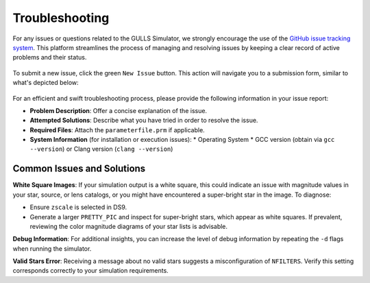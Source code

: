 Troubleshooting
======================================


For any issues or questions related to the GULLS Simulator, we strongly encourage the use of the `GitHub issue tracking system <https://github.com/gulls-microlensing/gulls/issues>`_. This platform streamlines the process of managing and resolving issues by keeping a clear record of active problems and their status.

.. figure:: ../figures/github_issueTracking.png
   :align: center
   :width: 700
   :alt: GitHub Issues Page

To submit a new issue, click the green ``New Issue`` button. This action will navigate you to a submission form, similar to what's depicted below:

.. figure:: ../figures/github_newIssue.png
   :align: center
   :width: 700
   :alt: GitHub New Issue Page

For an efficient and swift troubleshooting process, please provide the following information in your issue report:

* **Problem Description**: Offer a concise explanation of the issue.
* **Attempted Solutions**: Describe what you have tried in order to resolve the issue.
* **Required Files**: Attach the ``parameterfile.prm`` if applicable.
* **System Information** (for installation or execution issues):
  * Operating System
  * GCC version (obtain via ``gcc --version``) or Clang version (``clang --version``)

Common Issues and Solutions
---------------------------

**White Square Images**:
If your simulation output is a white square, this could indicate an issue with magnitude values in your star, source, or lens catalogs, or you might have encountered a super-bright star in the image. To diagnose:

* Ensure ``zscale`` is selected in DS9.
* Generate a larger ``PRETTY_PIC`` and inspect for super-bright stars, which appear as white squares. If prevalent, reviewing the color magnitude diagrams of your star lists is advisable.

**Debug Information**:
For additional insights, you can increase the level of debug information by repeating the ``-d`` flags when running the simulator.

**Valid Stars Error**:
Receiving a message about no valid stars suggests a misconfiguration of ``NFILTERS``. Verify this setting corresponds correctly to your simulation requirements.
